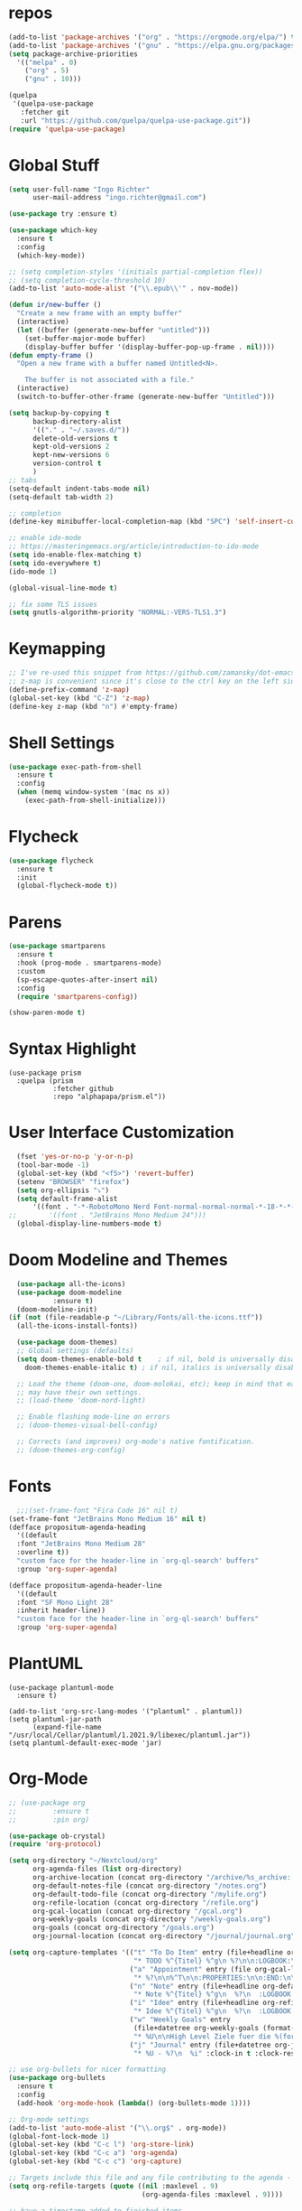 #+STARTUP: overview 
#+PROPERTY: header-args :comments yes :results silent

* repos
#+BEGIN_SRC emacs-lisp
  (add-to-list 'package-archives '("org" . "https://orgmode.org/elpa/") t)
  (add-to-list 'package-archives '("gnu" . "https://elpa.gnu.org/packages/") t)
  (setq package-archive-priorities
	'(("melpa" . 0)
	  ("org" . 5)
	  ("gnu" . 10)))

  (quelpa
   '(quelpa-use-package
     :fetcher git
     :url "https://github.com/quelpa/quelpa-use-package.git"))
  (require 'quelpa-use-package)
#+END_SRC
* Global Stuff
#+BEGIN_SRC emacs-lisp
  (setq user-full-name "Ingo Richter"
        user-mail-address "ingo.richter@gmail.com")

  (use-package try :ensure t)

  (use-package which-key
    :ensure t
    :config
    (which-key-mode))

  ;; (setq completion-styles '(initials partial-completion flex))
  ;; (setq completion-cycle-threshold 10)
  (add-to-list 'auto-mode-alist '("\\.epub\\'" . nov-mode))

  (defun ir/new-buffer ()
    "Create a new frame with an empty buffer"
    (interactive)
    (let ((buffer (generate-new-buffer "untitled")))
      (set-buffer-major-mode buffer)
      (display-buffer buffer '(display-buffer-pop-up-frame . nil))))
  (defun empty-frame ()
    "Open a new frame with a buffer named Untitled<N>.

      The buffer is not associated with a file."
    (interactive)
    (switch-to-buffer-other-frame (generate-new-buffer "Untitled")))

  (setq backup-by-copying t
        backup-directory-alist
        '(("." . "~/.saves.d/"))
        delete-old-versions t
        kept-old-versions 2
        kept-new-versions 6
        version-control t
        )
  ;; tabs
  (setq-default indent-tabs-mode nil)
  (setq-default tab-width 2)

  ;; completion
  (define-key minibuffer-local-completion-map (kbd "SPC") 'self-insert-command)

  ;; enable ido-mode
  ;; https://masteringemacs.org/article/introduction-to-ido-mode
  (setq ido-enable-flex-matching t)
  (setq ido-everywhere t)
  (ido-mode 1)

  (global-visual-line-mode t)

  ;; fix some TLS issues
  (setq gnutls-algorithm-priority "NORMAL:-VERS-TLS1.3")
#+END_SRC
* Keymapping
  #+begin_src emacs-lisp
    ;; I've re-used this snippet from https://github.com/zamansky/dot-emacs/blob/master/README.org
    ;; z-map is convenient since it's close to the ctrl key on the left side ...
    (define-prefix-command 'z-map)
    (global-set-key (kbd "C-Z") 'z-map)
    (define-key z-map (kbd "n") #'empty-frame)
  #+end_src
* Shell Settings
#+begin_src emacs-lisp
  (use-package exec-path-from-shell
    :ensure t
    :config
    (when (memq window-system '(mac ns x))
      (exec-path-from-shell-initialize)))
#+end_src
* Flycheck
#+BEGIN_SRC emacs-lisp
  (use-package flycheck
    :ensure t
    :init
    (global-flycheck-mode t))
#+END_SRC
* Parens
#+BEGIN_SRC emacs-lisp
  (use-package smartparens
    :ensure t
    :hook (prog-mode . smartparens-mode)
    :custom
    (sp-escape-quotes-after-insert nil)
    :config
    (require 'smartparens-config))

  (show-paren-mode t)
#+END_SRC
* Syntax Highlight
  #+begin_src elisp
    (use-package prism
      :quelpa (prism
               :fetcher github
               :repo "alphapapa/prism.el"))
  #+end_src
* User Interface Customization
#+BEGIN_SRC emacs-lisp
    (fset 'yes-or-no-p 'y-or-n-p)
    (tool-bar-mode -1)
    (global-set-key (kbd "<f5>") 'revert-buffer)
    (setenv "BROWSER" "firefox")
    (setq org-ellipsis "⤵")
    (setq default-frame-alist
        '((font . "-*-RobotoMono Nerd Font-normal-normal-normal-*-18-*-*-*-p-0-iso10646-1")))
  ;;        '((font . "JetBrains Mono Medium 24")))
    (global-display-line-numbers-mode t)
#+END_SRC
* Doom Modeline and Themes
#+BEGIN_SRC emacs-lisp
  (use-package all-the-icons)
  (use-package doom-modeline
	       :ensure t)
  (doom-modeline-init)
(if (not (file-readable-p "~/Library/Fonts/all-the-icons.ttf"))
  (all-the-icons-install-fonts))

  (use-package doom-themes)
  ;; Global settings (defaults)
  (setq doom-themes-enable-bold t    ; if nil, bold is universally disabled
	doom-themes-enable-italic t) ; if nil, italics is universally disabled

  ;; Load the theme (doom-one, doom-molokai, etc); keep in mind that each theme
  ;; may have their own settings.
  ;; (load-theme 'doom-nord-light)

  ;; Enable flashing mode-line on errors
  ;; (doom-themes-visual-bell-config)

  ;; Corrects (and improves) org-mode's native fontification.
  ;; (doom-themes-org-config)
#+END_SRC

* Fonts
#+begin_src emacs-lisp
    ;;;(set-frame-font "Fira Code 16" nil t)
  (set-frame-font "JetBrains Mono Medium 16" nil t)
  (defface propositum-agenda-heading
    '((default
	:font "JetBrains Mono Medium 28"
	:overline t))
    "custom face for the header-line in `org-ql-search' buffers"
    :group 'org-super-agenda)

  (defface propositum-agenda-header-line
    '((default
	:font "SF Mono Light 28"
	:inherit header-line))
    "custom face for the header-line in `org-ql-search' buffers"
    :group 'org-super-agenda)
#+end_src
* PlantUML
  #+begin_src elisp
    (use-package plantuml-mode
      :ensure t)
    
    (add-to-list 'org-src-lang-modes '("plantuml" . plantuml))
    (setq plantuml-jar-path
          (expand-file-name "/usr/local/Cellar/plantuml/1.2021.9/libexec/plantuml.jar"))
    (setq plantuml-default-exec-mode 'jar)
  #+end_src
* Org-Mode
#+BEGIN_SRC emacs-lisp
  ;; (use-package org
  ;; 	     :ensure t
  ;; 	     :pin org)

  (use-package ob-crystal)
  (require 'org-protocol)

  (setq org-directory "~/Nextcloud/org"
        org-agenda-files (list org-directory)
        org-archive-location (concat org-directory "/archive/%s_archive::")
        org-default-notes-file (concat org-directory "/notes.org")
        org-default-todo-file (concat org-directory "/mylife.org")
        org-refile-location (concat org-directory "/refile.org")
        org-gcal-location (concat org-directory "/gcal.org")
        org-weekly-goals (concat org-directory "/weekly-goals.org")
        org-goals (concat org-directory "/goals.org")
        org-journal-location (concat org-directory "/journal/journal.org"))

  (setq org-capture-templates '(("t" "To Do Item" entry (file+headline org-refile-location "Todo")
                                 "* TODO %^{Titel} %^g\n %?\n\n:LOGBOOK:\n - Added: %U\n:END:")
                                ("a" "Appointment" entry (file org-gcal-location)
                                 "* %?\n\n%^T\n\n:PROPERTIES:\n\n:END:\n\n")
                                ("n" "Note" entry (file+headline org-default-notes-file "Notes")
                                 "* Note %^{Titel} %^g\n  %?\n  :LOGBOOK:\n - Added: %U\n:END:")
                                ("i" "Idee" entry (file+headline org-refile-location "Ideen")
                                 "* Idee %^{Titel} %^g\n  %?\n  :LOGBOOK:\n - Added: %U\n:END:")
                                ("w" "Weekly Goals" entry
                                 (file+datetree org-weekly-goals (format-time-string "%Y"))
                                 "* %U\n\nHigh Level Ziele fuer die %(format-time-string "%W"). Woche\n - [ ] %(format-time-string "%W")$ x in die Spardose\n - [ ] Workout\n - [ ] Laufen")
                                ("j" "Journal" entry (file+datetree org-journal-location)
                                 "* %U - %?\n  %i" :clock-in t :clock-resume t)))

  ;; use org-bullets for nicer formatting
  (use-package org-bullets
    :ensure t
    :config
    (add-hook 'org-mode-hook (lambda() (org-bullets-mode 1))))

  ;; Org-mode settings
  (add-to-list 'auto-mode-alist '("\\.org$" . org-mode))
  (global-font-lock-mode 1)
  (global-set-key (kbd "C-c l") 'org-store-link)
  (global-set-key (kbd "C-c a") 'org-agenda)
  (global-set-key (kbd "C-c c") 'org-capture)

  ;; Targets include this file and any file contributing to the agenda - up to 9 levels deep
  (setq org-refile-targets (quote ((nil :maxlevel . 9)
                                   (org-agenda-files :maxlevel . 9))))

  ;; have a timestamp added to finished items
  (setq org-log-done 'time)

  ;; capture templates
  (setq org-todo-keywords
        (quote (
                (sequence "TODO(t)" "NEXT(n)" "|" "DONE(d)")
                (sequence "WAITING(W@/!)" "HOLD(h@/!)" "|" "CANCELLED(c@/!)" "PHONE" "MEETING"))))
  ;; this was mentioned in http://howardism.org/Technical/Emacs/literate-programming-tutorial.html
  (setq org-confirm-babel-evaluate nil
        org-src-fontify-natively t
        org-src-tab-acts-natively t)
  (org-babel-do-load-languages
   'org-babel-load-languages
   '((shell      . t)
     (js         . t)
     (emacs-lisp . t)
     (perl       . t)
     (crystal    . t)
     (clojure    . t)
     (python     . t)
     (ruby       . t)
     (dot        . t)
     (css        . t)
     (plantuml   . t)))

  (quelpa '(org-ql :fetcher github
                   :repo "alphapapa/org-ql"
                   :branch "master"))
#+END_SRC
* Org-Super-Agenda
#+BEGIN_SRC emacs-lisp
  (use-package org-super-agenda
    :after org-agenda
    :custom-face
    (org-super-agenda-header ((default (:inherit propositum-agenda-heading))))
    :config
    (org-super-agenda-mode))

  (setq
   org-agenda-skip-scheduled-if-done t
   org-agenda-skip-deadline-if-done t
   org-agenda-include-deadlines t
   org-agenda-include-diary nil
   org-agenda-block-separator nil
   org-agenda-compact-blocks t
   org-agenda-start-with-log-mode t)

  (setq org-super-agenda-groups
	'(
	  (:name "Today"
		 :time-grid t
		 :date today
		 :scheduled today
		 :order 0
		 :todo "TODAY")
	  (:name "⭐ Important"
		 :priority "A"
		 :order 1)
	  (:name "Habit"
		 :habit t
		 :order 2)
	  (:name "Chores"
		 :tag "chores")
	  (:name "Phone Calls"
		 :time-grid t
		 :tag "phone")
	  (:name "EMails"
		 :time-grid t
		 :tag "mail")
	  (:name "In Progress"
		 :time-grid t
		 :todo "ACTIVE"
		 :order 3)
	  (:name "Finance"
		 :time-grid t
		 :tag "finance"
		 :tag "money")
	  (:name "Deadlines"
		 :deadline today
		 :order 1)
	  (:name "Buy"
		 :time-grid t
		 :tag "buy")))
  (org-agenda nil "a")

  ;; (let ((org-super-agenda-groups
  ;; 	 '((:name "Today"
  ;; 		  :time-grid t
  ;; 		  :todo "TODAY")
  ;; 	   (:name "High Priority"
  ;; 		  :priority "A"
  ;; 		  :order 1)
  ;; 	   (:name "Work"
  ;; 		  :category "work"
  ;; 		  :tag "work"
  ;; 		  :order 2)
  ;; 	   (:name "Chores"
  ;; 		  :category "chores"
  ;; 		  :order 3)
  ;; 	   )))
  ;;   (org-agenda nil "a"))
#+END_SRC
* Org-Journal
#+begin_src emacs-lisp
  (use-package org-journal
    :defer t
    :custom
    (org-journal-dir "~/Nextcloud/org/journal/")
    (org-journal-date-format "%A, %d %B %Y"))

  (defun org-journal-file-header-func (time)
    "Custom function to create journal header."
    (concat
     (pcase org-journal-file-type
       (`daily "#+TITLE: Daily Journal\n#+STARTUP: showeverything")
       (`weekly "#+TITLE: Weekly Journal\n#+STARTUP: folded")
       (`monthly "#+TITLE: Monthly Journal\n#+STARTUP: folded")
       (`yearly "#+TITLE: Yearly Journal\n#+STARTUP: folded"))))
  (setq org-journal-file-header 'org-journal-file-header-func)


#+end_src
* Org-Roam
#+begin_src emacs-lisp
  (use-package org-roam
    :ensure t
    :init
    (setq org-roam-v2-ack t)
    :custom
    (org-roam-directory (file-truename "~/Nextcloud/org/roam/"))
    (setq org-roam-dailies-directory "daily/")
    (org-roam-completion-everywhere t)
    (org-roam-capture-templates
     '(("d" "default" plain
        "%?"
        :if-new (file+head "%<%Y%m%d%H%M%S>-${slug}.org" "#+title: ${title}\n")
        :unnarrowed t)
       ("l" "programming language" plain
        "* Characteristics\n\n- Family: %?\n- Inspired by: \n\n* Reference:\n\n"
        :if-new (file+head "%<%Y%m%d%H%M%S>-${slug}.org" "#+title: ${title}\n")
        :unnarrowed t)
       ("b" "book notes" plain (file "~/Nextcloud/org/roam/templates/BookNoteTemplate.org")
        :if-new (file+head "%<%Y%m%d%H%M%S>-${slug}.org" "#+title: ${title}\n")
        :unnarrowed t)
       ("p" "project" plain (file "~/Nextcloud/org/roam/templates/ProjectTemplate.org")
        :if-new (file+head "%<%Y%m%d%H%M%S>-${slug}.org" "#+title: ${title}\n#+category: ${title}\n#+filetags: Project")
        :unnarrowed t)
       ))
    (org-roam-dailies-capture-templates
     '(("d" "default" entry
        "* %?"
        :target (file+head "%<%Y-%m-%d>.org"
                           "#+title: %<%Y-%m-%d>\n"))
       ("m" "Five Minute Journal Morning" plain
        "* Morning Questions\n** What am I grateful for?\n** What would make today great?\n** What Am I Worried About?\n** What Am I Thinking Of?\n"
        :if-new (file+head "%<%Y-%m-%d>.org"
                           "#+title: %<%Y-%m-%d>\n"))
       ("e" "Five Minute Journal Evening" plain
        "* Evening Questions\n** How Am I feeling?\n** What's Something Good That Happened Today?\n** What Did I Do Well?\n** What Could I Have Done Better?\n"
        :if-new (file+head "%<%Y-%m-%d>.org"
                           "#+title: %<%Y-%m-%d>\n"))
       ))
    :bind (("C-c n l" . org-roam-buffer-toggle)
           ("C-c n f" . org-roam-node-find)
           ("C-c n g" . org-roam-graph)
           ("C-c n i" . org-roam-node-insert)
           ("C-c n c" . org-roam-capture)
           ("C-c n t" . org-roam-tag-add)
           ("C-c n a" . org-roam-alias-add)
           ;; Dailies
           ("C-c n j" . org-roam-dailies-capture-today))
    :config
    (org-roam-setup)
    ;; (setq org-roam-capture-ref-templates
    ;;       '(("r" "ref" plain (function org-roam-capture--get-point)
    ;;          "%?"
    ;;          :file-name "websites/${slug}"
    ;;          :head "#+TITLE: ${title}\n#+roam_key: ${ref}\n#+HUGO_SLUG: ${slug}\n#+roam_tags: website\n#+title: ${title}\n\n- source :: ${ref}\n"
    ;;          :unnarrowed f)))
    (require 'org-roam-protocol))
#+end_src
* Mermaid
  https://emacstil.com/til/2021/09/19/org-mermaid/
  #+begin_src emacs-lisp
    (use-package ob-mermaid
      :ensure t
      :custom
      (ob-mermaid-cli-path "/usr/local/bin/mmdc"))
  #+end_src
* Deft
#+begin_src emacs-lisp
  (use-package deft
      :after org
      :bind
      ("C-c n d" . deft)
      :custom
      (deft-recursive t)
      (deft-use-filter-string-for-filename t)
      (deft-default-extension "org")
      (deft-directory "~/Nextcloud/org/roam/"))
#+end_src
* pomodoro
  #+BEGIN_SRC emacs-lisp
    (use-package org-pomodoro
      :ensure t)
  #+END_SRC
* CalDav
#+BEGIN_SRC emacs-lisp
  ;; https://github.com/dengste/org-caldav
  (use-package org-caldav
    :ensure t
    :config
    (setq org-caldav-url "https://cloud.familie-richter.synology.me/remote.php/dav/calendars/ingo"
          org-caldav-calendar-id "F4F90979-075A-4128-934F-C709FF6C0112"
          org-caldav-inbox "~/Nextcloud/org/gcal.org"
          org-caldav-save-directory "~/Nextcloud/org"
          org-caldav-files org-agenda-files
          org-icalendar-timezone "America/Los_Angeles"
          org-icalendar-date-time-format ";TZID=%Z:%Y%m%dT%H%M%S"))

  (add-hook 'org-agenda-mode-hook (lambda () (org-caldav-sync) ))
  (add-hook 'org-capture-after-finalize-hook (lambda () (org-caldav-sync) ))
#+END_SRC
* RSS Elfeed
#+begin_src emacs-lisp
  (use-package elfeed-protocol)

  (use-package elfeed
    :config
    (elfeed-set-max-connections 32)
    (setq elfeed-db-directory "~/Nextcloud/Emacs/elfeeddb"))

  ;;  (use-package elfeed-org
  ;;    :config
  ;;    (elfeed-org)
  ;;    (setq rmh-elfeed-org-files (list "~/Nextcloud/Emacs/elfeed.org")))

  (use-package elfeed-goodies
    :config
    (elfeed-goodies/setup))

  ;; global keyboard shortcut to open elfeed
  (global-set-key (kbd "C-x w") 'elfeed)

  ;; sort by tags
  ;; https://github.com/skeeto/elfeed/issues/203
  (defun my-elfeed-tag-sort (a b)
    (let* ((a-tags (format "%s" (elfeed-entry-tags a)))
           (b-tags (format "%s" (elfeed-entry-tags b)))) 
      (if (string= a-tags b-tags) 
          (< (elfeed-entry-date b) (elfeed-entry-date a))) 
      (string< a-tags b-tags))) 
  (setf elfeed-search-sort-function #'my-elfeed-tag-sort)

  (setq elfeed-use-curl t)
  (elfeed-set-timeout 36000)
  (setq elfeed-curl-extra-arguments '("--insecure")) ;necessary for https without a trust certificate)
  (setq elfeed-feeds '(
                       ;; format 1
                       "owncloud+https://ingo@cloud.familie-richter.synology.me"))
  ;; elfeed-protocol-enable
  (elfeed-protocol-enable)
#+end_src
* Custom Functions
#+begin_src emacs-lisp
  (defun org-archive-done-tasks ()
    (interactive)
    (org-map-entries
     (lambda ()
       (org-archive-subtree)
       (setq org-map-continue-from (outline-previous-heading))) "/DONE" 'tree))
#+end_src
* Custom Keymap
#+begin_src emacs-lisp
  (defun i/load-keymap ()
    (interactive)
    (define-prefix-command 'z-map)
    (global-set-key (kbd "C-=") 'z-map)
    (define-key z-map (kbd "a") 'org-archive-done-tasks)
    (define-key z-map (kbd "j") 'org-journal-new-entry))

  (i/load-keymap)

  (global-set-key (kbd "<f9>") 'org-pomodoro)

#+end_src
* Writeroom
#+begin_src emacs-lisp
  (use-package writeroom-mode)

  (with-eval-after-load 'writeroom-mode
    (define-key writeroom-mode-map (kbd "C-M-<") #'writeroom-decrease-width)
    (define-key writeroom-mode-map (kbd "C-M->") #'writeroom-increase-width)
    (define-key writeroom-mode-map (kbd "C-M-=") #'writeroom-adjust-width))

#+end_src
* Email
#+begin_src emacs-lisp
  (defun load-if-exists (f)
    "load the elisp file is it exists and is readable"
    (if (file-readable-p f)
  (load-file f)))
  
  (load-if-exists "~/.dotfiles/emacs/mu4econfig.el")
  
  (use-package mu4e-column-faces
    :quelpa (mu4e-column-faces :fetcher url :file "https://github.com/Alexander-Miller/mu4e-column-faces/mu4e-column-faces.el")
    :after mu4e
    :config (mu4e-column-faces-mode))
#+end_src

* Burly and Bookmarks
  #+begin_src emacs-lisp
    (use-package burly
      :quelpa (burly :fetcher github :repo "alphapapa/burly.el"))
  #+end_src

* Telegram
  #+begin_src emacs-lisp
    (quelpa '(telega :fetcher github
		     :repo "zevlg/telega.el"
		     :branch "master"
		     :files (:defaults "etc" "server" "Makefile")))

    (quelpa '(visual-fill-column :fetcher github
				 :repo "joostkremers/visual-fill-column"
				 :branch "master"))

    (quelpa '(rainbow-identifiers :fetcher github
				  :repo "Fanael/rainbow-identifiers"
				  :branch "master"))
  #+end_src
* MPV Media Player
  #+begin_src emacs-lisp
    (use-package empv
      :ensure t
      :quelpa (empv
	       :fetcher github
	       :repo "isamert/empv.el"))
    (setq empv-invidious-instance "https://invidious.exonip.de/api/v1")
  #+end_src
* Org-Reveal
  #+begin_src emacs-lisp
    (use-package ox-reveal
    :ensure t)
  #+end_src

* Magit
  #+begin_src elisp
    (use-package magit
      :ensure t
      :bind ("C-x g" . magit-status))
  #+end_src
* LSP
  #+begin_src elisp
        (use-package lsp-mode
          :ensure t
          :quelpa (lsp-mode
             :fetcher github
             :repo "emacs-lsp/lsp-mode")
          ;; set prefix for lsp-command-keymap (few alternatives - "C-l", "C-c l")
          (setq lsp-keymap-prefix "C-l")
          :hook (;; replace XXX-mode with concrete major-mode (e.g. python-mode)
           (python-mode . lsp)
           ;; if you want which-key integration
           (lsp-mode . lsp-enable-which-key-integration))
          :commands lsp)
        
        (use-package lsp-python-ms
          :ensure t
          :quelpa (lsp-python-ms
             :fetcher github
             :repo "emacs-lsp/lsp-python-ms")
          :init (setq lsp-python-ms-auto-install-server t)
          :hook (python-mode . (lambda ()
                (require 'lsp-python-ms)
                (lsp))))  ;; or lsp-deferred
        
        (use-package eglot
          :ensure t
          :quelpa (eglot
                   :fetcher github
                   :repo "joaotavora/eglot")
          :hook (go-mode . eglot-ensure))
        (use-package go-mode
          :ensure t)
  #+end_src
* Dired Tweaks
  #+begin_src elisp
    (use-package diredfl
      :ensure t)
  #+end_src

* Perspectives
  #+begin_src elisp
    (use-package perspective
      :ensure t
      :quelpa (perspective
               :fetcher github
               :repo "nex3/perspective-el")
      :bind
      ("C-x C-b" . persp-list-buffers)
      :config
      (persp-mode))
  #+end_src

* Hydra
  #+begin_src elisp
    (use-package hydra
      :ensure t
      :quelpa (hydra
               :fetcher github
               :repo "abo-abo/hydra.el"))
  #+end_src

* Ement
  #+begin_src elisp
    ;; Install `plz' HTTP library (not on MELPA yet).
    (use-package plz
      :quelpa (plz :fetcher github :repo "alphapapa/plz.el"))
    
    ;; Install Ement.
    (use-package ement
      :quelpa (ement :fetcher github :repo "alphapapa/ement.el"))
  #+end_src

* GnuPlot
  #+begin_example emacs_lisp
    
  #+end_example
* hledger
  #+begin_src emacs-lisp
    (defun center-text-for-reading (&optional arg)
      "Setup margins for reading long texts.
            If ARG is supplied, reset margins and fringes to zero."
      (interactive "P")
      ;; Set the margin width to zero first so that the whole window is
      ;; available for text area.
      (set-window-margins (selected-window) 0)
      (let* ((max-text-width (save-excursion
                               (let ((w 0))
                                 (goto-char (point-min))
                                 (while (not (eobp))
                                   (end-of-line)
                                   (setq w (max w (current-column)))
                                   (forward-line))
                                 w)))
             (margin-width (if arg
                               0
                             (/ (max (- (+ (window-width)
                                           left-margin-width
                                           right-margin-width)
                                        max-text-width)
                                     0)
                                2))))
        (setq left-margin-width margin-width)
        (setq right-margin-width margin-width)
        ;; `set-window-margings' does a similar thing but those changes do
        ;; not persist across buffer switches.
        (set-window-buffer nil (current-buffer))))

    (use-package hledger-mode
      :quelpa (hledger-mode :fetcher github :repo "narendraj9/hledger-mode")
      :mode ("\\.journal\\'" "\\.hledger\\'")
      :commands hledger-enable-reporting
      :preface
      (defun hledger/next-entry ()
        "Move to next entry and pulse."
        (interactive)
        (hledger-next-or-new-entry)
        (hledger-pulse-momentary-current-entry))

      (defface hledger-warning-face
        '((((background dark))
           :background "Red" :foreground "White")
          (((background light))
           :background "Red" :foreground "White")
          (t :inverse-video t))
        "Face for warning"
        :group 'hledger)

      (defun hledger/prev-entry ()
        "Move to last entry and pulse."
        (interactive)
        (hledger-backward-entry)
        (hledger-pulse-momentary-current-entry))

      :bind (("C-c j" . hledger-run-command)
             :map hledger-mode-map
             ("C-c e" . hledger-jentry)
             ("M-p" . hledger/prev-entry)
             ("M-n" . hledger/next-entry))
      :init
      (setq hledger-jfile
            (expand-file-name "/Volumes/Keybase/private/ingorichter/Finance/2021.journal")
            hledger-email-secrets-file (expand-file-name "secrets.el"
                                                         emacs-assets-directory))
      ;; Expanded account balances in the overall monthly report are
      ;; mostly noise for me and do not convey any meaningful information.
      (setq hledger-show-expanded-report nil)

      (when (boundp 'my-hledger-service-fetch-url)
        (setq hledger-service-fetch-url
              my-hledger-service-fetch-url))
      (add-to-list 'ac-modes 'hledger-mode)

      :config
      (add-hook 'hledger-view-mode-hook #'hl-line-mode)
      (add-hook 'hledger-view-mode-hook #'center-text-for-reading)

      (add-hook 'hledger-view-mode-hook
                (lambda ()
                  (run-with-timer 1
                                  nil
                                  (lambda ()
                                    (when (equal hledger-last-run-command
                                                 "balancesheet")
                                      ;; highlight frequently changing accounts
                                      (highlight-regexp "^.*\\(savings\\|cash\\).*$")
                                      (highlight-regexp "^.*credit-card.*$"
                                                        'hledger-warning-face))))))
      ;; For auto-complete users,
      (add-hook 'hledger-mode-hook
                (lambda ()
                  (setq-local ac-sources '(hledger-ac-source)))))

      ;;          (add-hook 'hledger-mode-hook
      ;;                    (lambda ()
      ;;                      (make-local-variable 'company-backends)
      ;;                      (add-to-list 'company-backends 'hledger-company))))

      (use-package hledger-input
        :ensure t
        :pin manual
        :load-path "quelpa/build/hledger-mode/"
        :bind (("C-c e" . hledger-capture)
               :map hledger-input-mode-map
               ("C-c C-b" . popup-balance-at-point))
        :preface
        (defun popup-balance-at-point ()
          "Show balance for account at point in a popup."
          (interactive)
          (if-let ((account (thing-at-point 'hledger-account)))
              (message (hledger-shell-command-to-string (format " balance -N %s "
                                                                account)))
            (message "No account at point")))

        :config
        (setq hledger-input-buffer-height 20)
        (add-hook 'hledger-input-post-commit-hook #'hledger-show-new-balances)
        (add-hook 'hledger-input-mode-hook #'auto-fill-mode)
        (add-hook 'hledger-input-mode-hook
                  (lambda ()
                    (make-local-variable 'company-idle-delay)
                    (setq-local company-idle-delay 0.1))))

  #+end_src

* nano theme
  #+begin_src emacs-lisp
    (use-package nano-theme
      :ensure nil
      :defer t
      :quelpa (nano-theme
               :fetcher github
               :repo "rougier/nano-theme"))
  #+end_src
